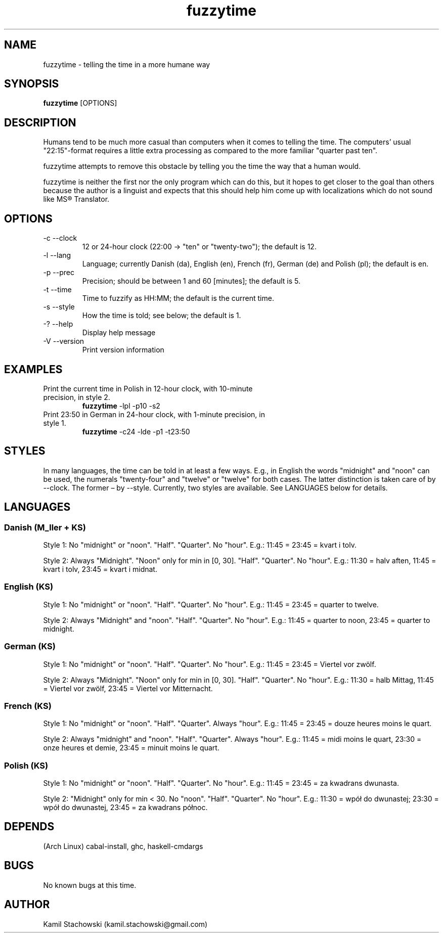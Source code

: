 .TH fuzzytime 1 "January 15, 2011" "version 0.4" "Telling the time in a more humane way"

.\" -------------------------------------------------------------------------------------

.SH NAME
fuzzytime \- telling the time in a more humane way

.\" -------------------------------------------------------------------------------------

.SH SYNOPSIS
.B fuzzytime
[OPTIONS]

.\" -------------------------------------------------------------------------------------

.SH DESCRIPTION
Humans tend to be much more casual than computers when it comes to telling the time. The computers’ usual "22:15"-format requires a little extra processing as compared to the more familiar "quarter past ten".
.PP
fuzzytime attempts to remove this obstacle by telling you the time the way that a human would.
.PP
fuzzytime is neither the first nor the only program which can do this, but it hopes to get closer to the goal than others because the author is a linguist and expects that this should help him come up with localizations which do not sound like MS® Translator.

.\" -------------------------------------------------------------------------------------

.SH OPTIONS
.TP
\-c \--clock
12 or 24-hour clock (22:00 -> "ten" or "twenty-two"); the default is 12.
.TP
\-l \--lang
Language; currently Danish (da), English (en), French (fr), German (de) and Polish (pl); the default is en.
.TP
\-p \--prec
Precision; should be between 1 and 60 [minutes]; the default is 5.
.TP
\-t \--time
Time to fuzzify as HH:MM; the default is the current time.
.TP
\-s \--style
How the time is told; see below; the default is 1.
.TP
\-? \--help
Display help message
.TP
\-V \--version
Print version information

.\" -------------------------------------------------------------------------------------

.SH EXAMPLES
.TP
Print the current time in Polish in 12-hour clock, with 10-minute precision, in style 2.
.B fuzzytime
\-lpl -p10 -s2
.PP
.TP
Print 23:50 in German in 24-hour clock, with 1-minute precision, in style 1.
.B fuzzytime
\-c24 -lde -p1 -t23:50

.\" -------------------------------------------------------------------------------------

.SH STYLES
In many languages, the time can be told in at least a few ways. E.g., in English the words "midnight" and "noon" can be used, the numerals "twenty-four" and "twelve" or "twelve" for both cases. The latter distinction is taken care of by --clock. The former – by --style. Currently, two styles are available. See LANGUAGES below for details.

.\" -------------------------------------------------------------------------------------

.SH LANGUAGES

.SS Danish (M_ller + KS)
Style 1: No "midnight" or "noon". "Half". "Quarter". No "hour". E.g.: 11:45 = 23:45 = kvart i tolv.
.PP
Style 2: Always "Midnight". "Noon" only for min in [0, 30]. "Half". "Quarter". No "hour". E.g.: 11:30 = halv aften, 11:45 = kvart i tolv, 23:45 = kvart i midnat.

.SS English (KS)
Style 1: No "midnight" or "noon". "Half". "Quarter". No "hour". E.g.: 11:45 = 23:45 = quarter to twelve.
.PP
Style 2: Always "Midnight" and "noon". "Half". "Quarter". No "hour". E.g.: 11:45 = quarter to noon, 23:45 = quarter to midnight.

.SS German (KS)
Style 1: No "midnight" or "noon". "Half". "Quarter". No "hour". E.g.: 11:45 = 23:45 = Viertel vor zwölf.
.PP
Style 2: Always "Midnight". "Noon" only for min in [0, 30]. "Half". "Quarter". No "hour". E.g.: 11:30 = halb Mittag, 11:45 = Viertel vor zwölf, 23:45 = Viertel vor Mitternacht.

.SS French (KS)
Style 1: No "midnight" or "noon". "Half". "Quarter". Always "hour". E.g.: 11:45 = 23:45 = douze heures moins le quart.
.PP
Style 2: Always "midnight" and "noon". "Half". "Quarter". Always "hour". E.g.: 11:45 = midi moins le quart, 23:30 = onze heures et demie, 23:45 = minuit moins le quart.

.SS Polish (KS)
Style 1: No "midnight" or "noon". "Half". "Quarter". No "hour". E.g.: 11:45 = 23:45 = za kwadrans dwunasta.
.PP
Style 2: "Midnight" only for min < 30. No "noon". "Half". "Quarter". No "hour". E.g.: 11:30 = wpół do dwunastej; 23:30 = wpół do dwunastej, 23:45 = za kwadrans północ.

.\" -------------------------------------------------------------------------------------

.SH DEPENDS
(Arch Linux) cabal-install, ghc, haskell-cmdargs

.\" -------------------------------------------------------------------------------------

.SH BUGS
No known bugs at this time.

.\" -------------------------------------------------------------------------------------

.SH AUTHOR
Kamil Stachowski (kamil.stachowski@gmail.com)
